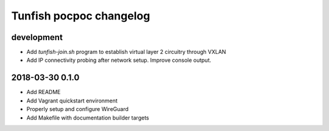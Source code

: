 ########################
Tunfish pocpoc changelog
########################

development
===========
- Add `tunfish-join.sh` program to establish virtual layer 2 circuitry through VXLAN
- Add IP connectivity probing after network setup. Improve console output.

2018-03-30 0.1.0
================
- Add README
- Add Vagrant quickstart environment
- Properly setup and configure WireGuard
- Add Makefile with documentation builder targets
